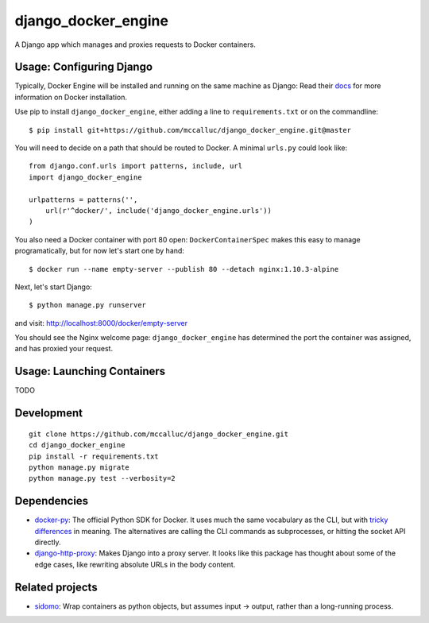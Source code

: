 ====================
django_docker_engine
====================

A Django app which manages and proxies requests to Docker containers.

-----
Usage: Configuring Django
-----

Typically, Docker Engine will be installed and running on the same machine as Django:
Read their `docs <https://docs.docker.com/engine/installation/>`_ for more information on Docker installation.

Use pip to install ``django_docker_engine``, either adding a line to ``requirements.txt``
or on the commandline::

    $ pip install git+https://github.com/mccalluc/django_docker_engine.git@master

You will need to decide on a path that should be routed to Docker. A minimal ``urls.py`` could look like::

    from django.conf.urls import patterns, include, url
    import django_docker_engine
    
    urlpatterns = patterns('',
        url(r'^docker/', include('django_docker_engine.urls'))
    )

You also need a Docker container with port 80 open: ``DockerContainerSpec`` makes this easy to manage programatically,
but for now let's start one by hand::

    $ docker run --name empty-server --publish 80 --detach nginx:1.10.3-alpine
    
Next, let's start Django::

    $ python manage.py runserver
    
and visit: http://localhost:8000/docker/empty-server

You should see the Nginx welcome page: ``django_docker_engine`` has determined the port the container was assigned,
and has proxied your request. 

-------
Usage: Launching Containers
-------

TODO

-----------
Development
-----------

::

    git clone https://github.com/mccalluc/django_docker_engine.git
    cd django_docker_engine
    pip install -r requirements.txt
    python manage.py migrate
    python manage.py test --verbosity=2

------------
Dependencies
------------

- `docker-py <https://github.com/docker/docker-py>`_: The official
  Python SDK for Docker. It uses much the same vocabulary as the CLI,
  but with `tricky differences <https://github.com/docker/docker-py/issues/1510>`_
  in meaning. The alternatives are calling
  the CLI commands as subprocesses, or hitting the socket API directly.

- `django-http-proxy <https://github.com/yvandermeer/django-http-proxy>`_:
  Makes Django into a proxy server. It looks like this package has thought about
  some of the edge cases, like rewriting absolute URLs in the body content.

----------------
Related projects
----------------

- `sidomo <https://github.com/deepgram/sidomo>`_: Wrap containers
  as python objects, but assumes input -> output, rather than a
  long-running process.
